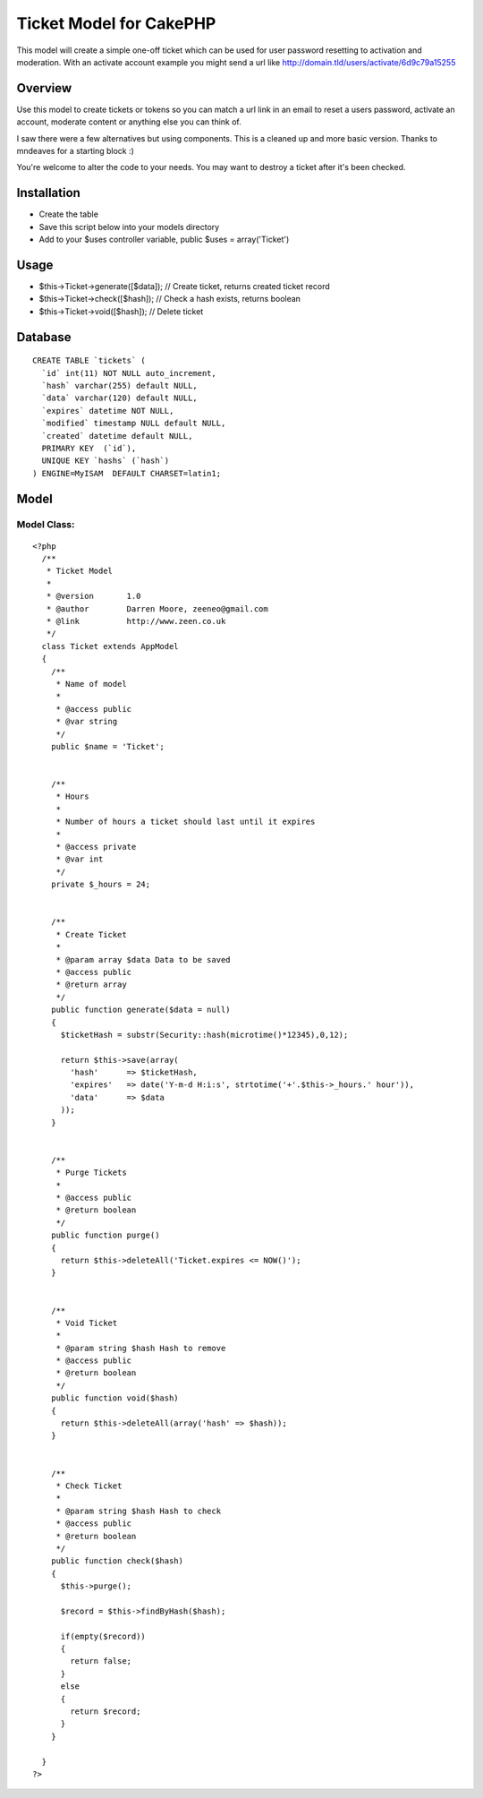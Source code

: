 Ticket Model for CakePHP
========================

This model will create a simple one-off ticket which can be used for
user password resetting to activation and moderation. With an activate
account example you might send a url like
http://domain.tld/users/activate/6d9c79a15255


Overview
~~~~~~~~
Use this model to create tickets or tokens so you can match a url link
in an email to reset a users password, activate an account, moderate
content or anything else you can think of.

I saw there were a few alternatives but using components. This is a
cleaned up and more basic version. Thanks to mndeaves for a starting
block :)

You're welcome to alter the code to your needs. You may want to
destroy a ticket after it's been checked.



Installation
~~~~~~~~~~~~

+ Create the table
+ Save this script below into your models directory
+ Add to your $uses controller variable, public $uses =
  array('Ticket')



Usage
~~~~~

+ $this->Ticket->generate([$data]); // Create ticket, returns created
  ticket record
+ $this->Ticket->check([$hash]); // Check a hash exists, returns
  boolean
+ $this->Ticket->void([$hash]); // Delete ticket



Database
~~~~~~~~

::


    CREATE TABLE `tickets` (
      `id` int(11) NOT NULL auto_increment,
      `hash` varchar(255) default NULL,
      `data` varchar(120) default NULL,
      `expires` datetime NOT NULL,
      `modified` timestamp NULL default NULL,
      `created` datetime default NULL,
      PRIMARY KEY  (`id`),
      UNIQUE KEY `hashs` (`hash`)
    ) ENGINE=MyISAM  DEFAULT CHARSET=latin1;



Model
~~~~~


Model Class:
````````````

::

    <?php
      /**
       * Ticket Model
       *
       * @version       1.0
       * @author        Darren Moore, zeeneo@gmail.com
       * @link          http://www.zeen.co.uk
       */
      class Ticket extends AppModel
      {
        /**
         * Name of model
         *
         * @access public
         * @var string
         */
        public $name = 'Ticket';


        /**
         * Hours
         *
         * Number of hours a ticket should last until it expires
         *
         * @access private
         * @var int
         */
        private $_hours = 24;


        /**
         * Create Ticket
         *
         * @param array $data Data to be saved
         * @access public
         * @return array
         */
        public function generate($data = null)
        {
          $ticketHash = substr(Security::hash(microtime()*12345),0,12);

          return $this->save(array(
            'hash'      => $ticketHash,
            'expires'   => date('Y-m-d H:i:s', strtotime('+'.$this->_hours.' hour')),
            'data'      => $data
          ));
        }


        /**
         * Purge Tickets
         *
         * @access public
         * @return boolean
         */
        public function purge()
        {
          return $this->deleteAll('Ticket.expires <= NOW()');
        }


        /**
         * Void Ticket
         *
         * @param string $hash Hash to remove
         * @access public
         * @return boolean
         */
        public function void($hash)
        {
          return $this->deleteAll(array('hash' => $hash));
        }


        /**
         * Check Ticket
         *
         * @param string $hash Hash to check
         * @access public
         * @return boolean
         */
        public function check($hash)
        {
          $this->purge();

          $record = $this->findByHash($hash);

          if(empty($record))
          {
            return false;
          }
          else
          {
            return $record;
          }
        }

      }
    ?>



.. author:: Firecreek
.. categories:: articles, models
.. tags:: model,Ticket,forgotten password,activate account,token,forgotten,Models

